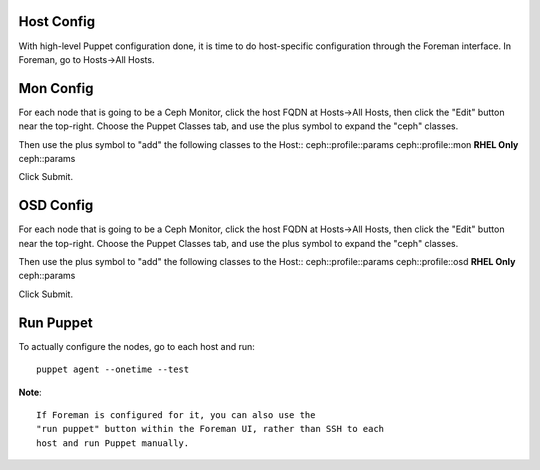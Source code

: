 Host Config
===========

With high-level Puppet configuration done, it is time to do
host-specific configuration through the Foreman interface.  In
Foreman, go to Hosts->All Hosts.

Mon Config
==========

For each node that is going to be a Ceph Monitor, click the host
FQDN at Hosts->All Hosts, then click the "Edit" button near the
top-right.  Choose the Puppet Classes tab, and use the plus symbol
to expand the "ceph" classes.

Then use the plus symbol to "add" the following classes to the Host::
ceph::profile::params
ceph::profile::mon
**RHEL Only** ceph::params

Click Submit.

OSD Config
==========

For each node that is going to be a Ceph Monitor, click the host
FQDN at Hosts->All Hosts, then click the "Edit" button near the
top-right.  Choose the Puppet Classes tab, and use the plus symbol
to expand the "ceph" classes.

Then use the plus symbol to "add" the following classes to the Host::
ceph::profile::params
ceph::profile::osd
**RHEL Only** ceph::params

Click Submit.

Run Puppet
==========

To actually configure the nodes, go to each host and run::

  puppet agent --onetime --test

**Note**::

  If Foreman is configured for it, you can also use the
  "run puppet" button within the Foreman UI, rather than SSH to each
  host and run Puppet manually.
